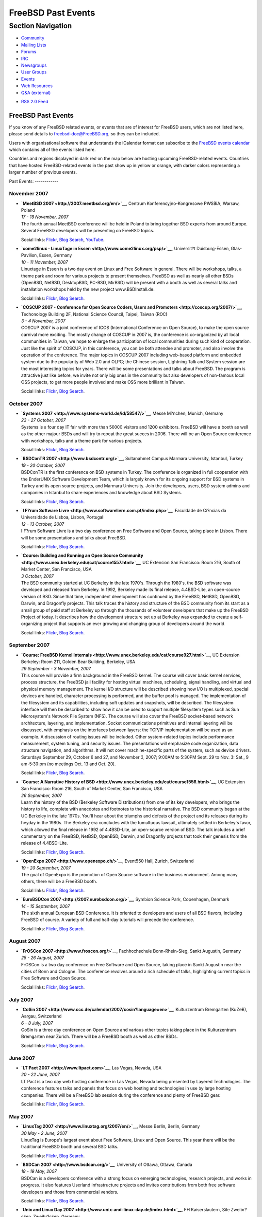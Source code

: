 ===================
FreeBSD Past Events
===================

.. raw:: html

   <div id="containerwrap">

.. raw:: html

   <div id="container">

.. raw:: html

   <div id="content">

.. raw:: html

   <div id="sidewrap">

.. raw:: html

   <div id="sidenav">

Section Navigation
------------------

-  `Community <../community.html>`__
-  `Mailing Lists <../community/mailinglists.html>`__
-  `Forums <https://forums.FreeBSD.org/>`__
-  `IRC <../community/irc.html>`__
-  `Newsgroups <../community/newsgroups.html>`__
-  `User Groups <../usergroups.html>`__
-  `Events <../events/events.html>`__
-  `Web Resources <../community/webresources.html>`__
-  `Q&A (external) <http://serverfault.com/questions/tagged/freebsd>`__

.. raw:: html

   </div>

.. raw:: html

   <div id="feedlinks">

-  `RSS 2.0 Feed <../events/rss.xml>`__

.. raw:: html

   </div>

.. raw:: html

   </div>

.. raw:: html

   <div id="contentwrap">

FreeBSD Past Events
===================

If you know of any FreeBSD related events, or events that are of
interest for FreeBSD users, which are not listed here, please send
details to freebsd-doc@FreeBSD.org, so they can be included.

Users with organisational software that understands the iCalendar format
can subscribe to the `FreeBSD events calendar <../events/events.ics>`__
which contains all of the events listed here.

Countries and regions displayed in dark red on the map below are hosting
upcoming FreeBSD-related events. Countries that have hosted
FreeBSD-related events in the past show up in yellow or orange, with
darker colors representing a larger number of previous events.

|image0|
Past Events:
------------

November 2007
~~~~~~~~~~~~~

-  

   .. raw:: html

      <div id="event:102">

   .. raw:: html

      </div>

   | **`MeetBSD 2007 <http://2007.meetbsd.org/en/>`__**, Centrum
     Konferencyjno-Kongresowe PWSBiA, Warsaw, Poland
   | *17 - 18 November, 2007*
   | The fourth annual MeetBSD conference will be held in Poland to
     bring together BSD experts from around Europe. Several FreeBSD
     developers will be presenting on FreeBSD topics.

   Social links:
   `Flickr <http://www.flickr.com/search/?w=all&q=MeetBSD%202007&m=text>`__,
   `Blog
   Search <http://blogsearch.google.com/blogsearch?q=MeetBSD%202007>`__,
   `YouTube <http://www.youtube.com/results?search_query=bsdconferences+MeetBSD%202007>`__.

-  

   .. raw:: html

      <div id="event:103">

   .. raw:: html

      </div>

   | **`come2linux - LinuxTage in
     Essen <http://www.come2linux.org/psp/>`__**, Universit?t
     Duisburg-Essen, Glas-Pavilion, Essen, Germany
   | *10 - 11 November, 2007*
   | Linuxtage in Essen is a two day event on Linux and Free Software in
     general. There will be workshops, talks, a theme park and room for
     various projects to present themselves. FreeBSD as well as nearly
     all other BSDs (OpenBSD, NetBSD, DesktopBSD, PC-BSD, MirBSD) will
     be present with a booth as well as several talks and installation
     workshops held by the new project www.BSDInstall.de.

   Social links:
   `Flickr <http://www.flickr.com/search/?w=all&q=come2linux%20-%20LinuxTage%20in%20Essen&m=text>`__,
   `Blog
   Search <http://blogsearch.google.com/blogsearch?q=come2linux%20-%20LinuxTage%20in%20Essen>`__.

-  

   .. raw:: html

      <div id="event:104">

   .. raw:: html

      </div>

   | **`COSCUP 2007 - Conference for Open Source Coders, Users and
     Promoters <http://coscup.org/2007/>`__**, Techonology Building 2F,
     National Science Council, Taipei, Taiwan (ROC)
   | *3 - 4 November, 2007*
   | COSCUP 2007 is a joint conference of ICOS (International Conference
     on Open Source), to make the open source carnival more exciting.
     The mostly change of COSCUP in 2007 is, the conference is
     co-organized by all local communities in Taiwan, we hope to enlarge
     the participation of local communities during such kind of
     cooperation. Just like the spirit of COSCUP, in this conference,
     you can be both attendee and promoter, and also involve the
     operation of the conference. The major topics in COSCUP 2007
     including web-based platform and embedded system due to the
     popularity of Web 2.0 and OLPC; the Chinese session, Lightning Talk
     and System session are the most interesting topics for years. There
     will be some presentations and talks about FreeBSD. The program is
     attractive just like before, we invite not only big ones in the
     community but also developers of non-famous local OSS projects, to
     get more people involved and make OSS more brilliant in Taiwan.

   Social links:
   `Flickr <http://www.flickr.com/search/?w=all&q=COSCUP%202007%20-%20Conference%20for%20Open%20Source%20Coders,%20Users%20and%20Promoters&m=text>`__,
   `Blog
   Search <http://blogsearch.google.com/blogsearch?q=COSCUP%202007%20-%20Conference%20for%20Open%20Source%20Coders,%20Users%20and%20Promoters>`__.

October 2007
~~~~~~~~~~~~

-  

   .. raw:: html

      <div id="event:105">

   .. raw:: html

      </div>

   | **`Systems 2007 <http://www.systems-world.de/id/58547/>`__**, Messe
     M?nchen, Munich, Germany
   | *23 - 27 October, 2007*
   | Systems is a four day IT fair with more than 50000 visitors and
     1200 exhibitors. FreeBSD will have a booth as well as the other
     majour BSDs and will try to repeat the great succes in 2006. There
     will be an Open Source conference with workshops, talks and a theme
     park for various projects.

   Social links:
   `Flickr <http://www.flickr.com/search/?w=all&q=Systems%202007&m=text>`__,
   `Blog
   Search <http://blogsearch.google.com/blogsearch?q=Systems%202007>`__.

-  

   .. raw:: html

      <div id="event:106">

   .. raw:: html

      </div>

   | **`BSDConTR 2007 <http://www.bsdcontr.org/>`__**, Sultanahmet
     Campus Marmara University, Istanbul, Turkey
   | *19 - 20 October, 2007*
   | BSDConTR is the first conference on BSD systems in Turkey. The
     conference is organized in full cooperation with the EnderUNIX
     Software Development Team, which is largely known for its ongoing
     support for BSD systems in Turkey and its open source projects, and
     Marmara University. Join the developers, users, BSD system admins
     and companies in Istanbul to share experiences and knowledge about
     BSD Systems.

   Social links:
   `Flickr <http://www.flickr.com/search/?w=all&q=BSDConTR%202007&m=text>`__,
   `Blog
   Search <http://blogsearch.google.com/blogsearch?q=BSDConTR%202007>`__.

-  

   .. raw:: html

      <div id="event:107">

   .. raw:: html

      </div>

   | **`I F?rum Software
     Livre <http://www.softwarelivre.com.pt/index.php>`__**, Faculdade
     de Ci?ncias da Universidade de Lisboa, Lisbon, Portugal
   | *12 - 13 October, 2007*
   | I F?rum Software Livre is a two day conference on Free Software and
     Open Source, taking place in Lisbon. There will be some
     presentations and talks about FreeBSD.

   Social links:
   `Flickr <http://www.flickr.com/search/?w=all&q=I%20F?rum%20Software%20Livre&m=text>`__,
   `Blog
   Search <http://blogsearch.google.com/blogsearch?q=I%20F?rum%20Software%20Livre>`__.

-  

   .. raw:: html

      <div id="event:108">

   .. raw:: html

      </div>

   | **`Course: Building and Running an Open Source
     Community <http://www.unex.berkeley.edu/cat/course1557.html>`__**,
     UC Extension San Francisco: Room 216, South of Market Center, San
     Francisco, USA
   | *3 October, 2007*
   | The BSD community started at UC Berkeley in the late 1970's.
     Through the 1980's, the BSD software was developed and released
     from Berkeley. In 1992, Berkeley made its final release,
     4.4BSD-Lite, an open-source version of BSD. Since that time,
     independent development has continued by the FreeBSD, NetBSD,
     OpenBSD, Darwin, and Dragonfly projects. This talk traces the
     history and structure of the BSD community from its start as a
     small group of paid staff at Berkeley up through the thousands of
     volunteer developers that make up the FreeBSD Project of today. It
     describes how the development structure set up at Berkeley was
     expanded to create a self-organizing project that supports an ever
     growing and changing group of developers around the world.

   Social links:
   `Flickr <http://www.flickr.com/search/?w=all&q=Course:%20Building%20and%20Running%20an%20Open%20Source%20Community&m=text>`__,
   `Blog
   Search <http://blogsearch.google.com/blogsearch?q=Course:%20Building%20and%20Running%20an%20Open%20Source%20Community>`__.

September 2007
~~~~~~~~~~~~~~

-  

   .. raw:: html

      <div id="event:109">

   .. raw:: html

      </div>

   | **`Course: FreeBSD Kernel
     Internals <http://www.unex.berkeley.edu/cat/course927.html>`__**,
     UC Extension Berkeley: Room 211, Golden Bear Building, Berkeley,
     USA
   | *29 September - 3 November, 2007*
   | This course will provide a firm background in the FreeBSD kernel.
     The course will cover basic kernel services, process structure, the
     FreeBSD jail facility for hosting virtual machines, scheduling,
     signal handling, and virtual and physical memory management. The
     kernel I/O structure will be described showing how I/O is
     multiplexed, special devices are handled, character processing is
     performed, and the buffer pool is managed. The implementation of
     the filesystem and its capabilities, including soft updates and
     snapshots, will be described. The filesystem interface will then be
     described to show how it can be used to support multiple filesystem
     types such as Sun Microsystem's Network File System (NFS). The
     course will also cover the FreeBSD socket-based network
     architecture, layering, and implementation. Socket communications
     primitives and internal layering will be discussed, with emphasis
     on the interfaces between layers; the TCP/IP implementation will be
     used as an example. A discussion of routing issues will be
     included. Other system-related topics include performance
     measurement, system tuning, and security issues. The presentations
     will emphasize code organization, data structure navigation, and
     algorithms. It will not cover machine-specific parts of the system,
     such as device drivers. Saturdays September 29, October 6 and 27,
     and November 3, 2007; 9:00AM to 5:30PM Sept. 29 to Nov. 3: Sat., 9
     am-5:30 pm (no meetings Oct. 13 and Oct. 20).

   Social links:
   `Flickr <http://www.flickr.com/search/?w=all&q=Course:%20FreeBSD%20Kernel%20Internals&m=text>`__,
   `Blog
   Search <http://blogsearch.google.com/blogsearch?q=Course:%20FreeBSD%20Kernel%20Internals>`__.

-  

   .. raw:: html

      <div id="event:110">

   .. raw:: html

      </div>

   | **`Course: A Narrative History of
     BSD <http://www.unex.berkeley.edu/cat/course1556.html>`__**, UC
     Extension San Francisco: Room 216, South of Market Center, San
     Francisco, USA
   | *26 September, 2007*
   | Learn the history of the BSD (Berkeley Software Distributions) from
     one of its key developers, who brings the history to life, complete
     with anecdotes and footnotes to the historical narrative. The BSD
     community began at the UC Berkeley in the late 1970s. You'll hear
     about the triumphs and defeats of the project and its releases
     during its heyday in the 1980s. The Berkeley era concludes with the
     tumultuous lawsuit, ultimately settled in Berkeley's favor, which
     allowed the final release in 1992 of 4.4BSD-Lite, an open-source
     version of BSD. The talk includes a brief commentary on the
     FreeBSD, NetBSD, OpenBSD, Darwin, and Dragonfly projects that took
     their genesis from the release of 4.4BSD-Lite.

   Social links:
   `Flickr <http://www.flickr.com/search/?w=all&q=Course:%20A%20Narrative%20History%20of%20BSD&m=text>`__,
   `Blog
   Search <http://blogsearch.google.com/blogsearch?q=Course:%20A%20Narrative%20History%20of%20BSD>`__.

-  

   .. raw:: html

      <div id="event:111">

   .. raw:: html

      </div>

   | **`OpenExpo 2007 <http://www.openexpo.ch/>`__**, Event550 Hall,
     Zurich, Switzerland
   | *19 - 20 September, 2007*
   | The goal of OpenExpo is the promotion of Open Source software in
     the business environment. Among many others, there will be a
     FreeBSD booth.

   Social links:
   `Flickr <http://www.flickr.com/search/?w=all&q=OpenExpo%202007&m=text>`__,
   `Blog
   Search <http://blogsearch.google.com/blogsearch?q=OpenExpo%202007>`__.

-  

   .. raw:: html

      <div id="event:112">

   .. raw:: html

      </div>

   | **`EuroBSDCon 2007 <http://2007.eurobsdcon.org/>`__**, Symbion
     Science Park, Copenhagen, Denmark
   | *14 - 15 September, 2007*
   | The sixth annual European BSD Conference. It is oriented to
     developers and users of all BSD flavors, including FreeBSD of
     course. A variety of full and half-day tutorials will precede the
     conference.

   Social links:
   `Flickr <http://www.flickr.com/search/?w=all&q=EuroBSDCon%202007&m=text>`__,
   `Blog
   Search <http://blogsearch.google.com/blogsearch?q=EuroBSDCon%202007>`__.

August 2007
~~~~~~~~~~~

-  

   .. raw:: html

      <div id="event:113">

   .. raw:: html

      </div>

   | **`FrOSCon 2007 <http://www.froscon.org/>`__**, Fachhochschule
     Bonn-Rhein-Sieg, Sankt Augustin, Germany
   | *25 - 26 August, 2007*
   | FrOSCon is a two day conference on Free Software and Open Source,
     taking place in Sankt Augustin near the cities of Bonn and Cologne.
     The conference revolves around a rich schedule of talks,
     highlighting current topics in Free Software and Open Source.

   Social links:
   `Flickr <http://www.flickr.com/search/?w=all&q=FrOSCon%202007&m=text>`__,
   `Blog
   Search <http://blogsearch.google.com/blogsearch?q=FrOSCon%202007>`__.

July 2007
~~~~~~~~~

-  

   .. raw:: html

      <div id="event:114">

   .. raw:: html

      </div>

   | **`CoSin
     2007 <http://www.ccc.de/calendar/2007/cosin?language=en>`__**,
     Kulturzentrum Bremgarten (KuZeB), Aargau, Switzerland
   | *6 - 8 July, 2007*
   | CoSin is a three day conference on Open Source and various other
     topics taking place in the Kulturzentrum Bremgarten near Zurich.
     There will be a FreeBSD booth as well as other BSDs.

   Social links:
   `Flickr <http://www.flickr.com/search/?w=all&q=CoSin%202007&m=text>`__,
   `Blog
   Search <http://blogsearch.google.com/blogsearch?q=CoSin%202007>`__.

June 2007
~~~~~~~~~

-  

   .. raw:: html

      <div id="event:115">

   .. raw:: html

      </div>

   | **`LT Pact 2007 <http://www.ltpact.com>`__**, Las Vegas, Nevada,
     USA
   | *20 - 22 June, 2007*
   | LT Pact is a two day web hosting conference in Las Vegas, Nevada
     being presented by Layered Technologies. The conference features
     talks and panels that focus on web hosting and technologies in use
     by large hosting companies. There will be a FreeBSD lab session
     during the conference and plenty of FreeBSD gear.

   Social links:
   `Flickr <http://www.flickr.com/search/?w=all&q=LT%20Pact%202007&m=text>`__,
   `Blog
   Search <http://blogsearch.google.com/blogsearch?q=LT%20Pact%202007>`__.

May 2007
~~~~~~~~

-  

   .. raw:: html

      <div id="event:116">

   .. raw:: html

      </div>

   | **`LinuxTag 2007 <http://www.linuxtag.org/2007/en/>`__**, Messe
     Berlin, Berlin, Germany
   | *30 May - 2 June, 2007*
   | LinuxTag is Europe's largest event about Free Software, Linux and
     Open Source. This year there will be the traditional FreeBSD booth
     and several BSD talks.

   Social links:
   `Flickr <http://www.flickr.com/search/?w=all&q=LinuxTag%202007&m=text>`__,
   `Blog
   Search <http://blogsearch.google.com/blogsearch?q=LinuxTag%202007>`__.

-  

   .. raw:: html

      <div id="event:117">

   .. raw:: html

      </div>

   | **`BSDCan 2007 <http://www.bsdcan.org/>`__**, University of Ottawa,
     Ottawa, Canada
   | *18 - 19 May, 2007*
   | BSDCan is a developers conference with a strong focus on emerging
     technologies, research projects, and works in progress. It also
     features Userland infrastructure projects and invites contributions
     from both free software developers and those from commercial
     vendors.

   Social links:
   `Flickr <http://www.flickr.com/search/?w=all&q=BSDCan%202007&m=text>`__,
   `Blog
   Search <http://blogsearch.google.com/blogsearch?q=BSDCan%202007>`__.

-  

   .. raw:: html

      <div id="event:118">

   .. raw:: html

      </div>

   | **`Unix and Linux Day
     2007 <http://www.unix-and-linux-day.de/index.html>`__**, FH
     Kaiserslautern, Site Zweibr?cken, Zweibr?cken, Germany
   | *5 May, 2007*
   | Among others, there will be a talk about FreeBSD by Alexander
     Leidinger.

   Social links:
   `Flickr <http://www.flickr.com/search/?w=all&q=Unix%20and%20Linux%20Day%202007&m=text>`__,
   `Blog
   Search <http://blogsearch.google.com/blogsearch?q=Unix%20and%20Linux%20Day%202007>`__.

March 2007
~~~~~~~~~~

-  

   .. raw:: html

      <div id="event:119">

   .. raw:: html

      </div>

   | **`Augsburger Linux-Infotag
     2007 <http://www.luga.de/Aktionen/LIT-2007/>`__**, FH Augsburg,
     Augsburg, Germany
   | *24 March, 2007*
   | The Augsburger Linux-Infotag offers two parallel tracks of talks to
     show the capabilities of free and open source software. There will
     be several talks about FreeBSD as well as a FreeBSD booth.

   Social links:
   `Flickr <http://www.flickr.com/search/?w=all&q=Augsburger%20Linux-Infotag%202007&m=text>`__,
   `Blog
   Search <http://blogsearch.google.com/blogsearch?q=Augsburger%20Linux-Infotag%202007>`__.

-  

   .. raw:: html

      <div id="event:120">

   .. raw:: html

      </div>

   | **`AsiaBSDCon 2007 <http://2007.asiabsdcon.org/>`__**, University
     of Tokyo, Tokyo, Japan
   | *8 - 11 March, 2007*
   | AsiaBSDCon is a conference for users and developers on BSD based
     systems. The conference is for anyone developing, deploying and
     using systems based on FreeBSD, NetBSD, OpenBSD, DragonFlyBSD,
     Darwin and MacOS X. AsiaBSDCon is a technical conference and aims
     to collect the best technical papers and presentations available to
     ensure that the latest developments in our open source community
     are shared with the widest possible audience.

   Social links:
   `Flickr <http://www.flickr.com/search/?w=all&q=AsiaBSDCon%202007&m=text>`__,
   `Blog
   Search <http://blogsearch.google.com/blogsearch?q=AsiaBSDCon%202007>`__.

-  

   .. raw:: html

      <div id="event:121">

   .. raw:: html

      </div>

   | **`Linuxtage Chemnitz
     2007 <http://chemnitzer.linux-tage.de/2007/info/>`__**, Technical
     University Chemnitz, Chemnitz, Germany
   | *3 - 4 March, 2007*
   | Linuxtage Chemnitz is a two day event on Linux and Free Software in
     general. There will be workshops, talks and room for various
     projects to present themselves. FreeBSD will be present with a
     booth as well as several talks.

   Social links:
   `Flickr <http://www.flickr.com/search/?w=all&q=Linuxtage%20Chemnitz%202007&m=text>`__,
   `Blog
   Search <http://blogsearch.google.com/blogsearch?q=Linuxtage%20Chemnitz%202007>`__.

February 2007
~~~~~~~~~~~~~

-  

   .. raw:: html

      <div id="event:122">

   .. raw:: html

      </div>

   | **`FOSDEM 2007 <http://www.fosdem.org/2007/>`__**, Universite Libre
     de Bruxelles, Brussels, Belgium
   | *24 - 25 February, 2007*
   | A 2-day event to promote the widespread use of Free and Open Source
     software. Several BSD developers, including FreeBSD developers,
     will be present.

   Social links:
   `Flickr <http://www.flickr.com/search/?w=all&q=FOSDEM%202007&m=text>`__,
   `Blog
   Search <http://blogsearch.google.com/blogsearch?q=FOSDEM%202007>`__.

-  

   .. raw:: html

      <div id="event:123">

   .. raw:: html

      </div>

   | **`SCALE: Southern California Linux Expo
     2007 <http://www.socallinuxexpo.org/>`__**, The Westin Los Angeles
     Airport, Los Angeles, California, USA
   | *10 - 11 February, 2007*
   | The fifth Southern California Linux Expo will have an `exhibition
     booth <http://www.socallinuxexpo.org/scale5x/exhibitions/freebsd.php>`__
     on FreeBSD. A computer will be available and CDROMs provided by
     `FreeBSD Mall <http://www.freebsdmall.com/>`__ will be handed out.

   Social links:
   `Flickr <http://www.flickr.com/search/?w=all&q=SCALE:%20Southern%20California%20Linux%20Expo%202007&m=text>`__,
   `Blog
   Search <http://blogsearch.google.com/blogsearch?q=SCALE:%20Southern%20California%20Linux%20Expo%202007>`__.

`Current Events <events.html>`__

Events from past years:

-  `2014 <events2014.html>`__
-  `2013 <events2013.html>`__
-  `2012 <events2012.html>`__
-  `2011 <events2011.html>`__
-  `2010 <events2010.html>`__
-  `2009 <events2009.html>`__
-  `2008 <events2008.html>`__
-  `2007 <events2007.html>`__
-  `2006 <events2006.html>`__
-  `2005 <events2005.html>`__
-  `2004 <events2004.html>`__
-  `2003 <events2003.html>`__

.. raw:: html

   </div>

.. raw:: html

   </div>

.. raw:: html

   <div id="footer">

.. raw:: html

   </div>

.. raw:: html

   </div>

.. raw:: html

   </div>

.. |image0| image:: https://chart.googleapis.com/chart?cht=t&chs=400x200&chtm=world&chco=ffffff,ffbe38,600000&chf=bg,s,4D89F9&chd=t:31.0,31.0,14.0,13.0,11.0,9.0,8.0,100.0,5.0,5.0,5.0,4.0,4.0,4.0,4.0,3.0,100.0,2.0,2.0,2.0,2.0,2.0,100.0,1.0,1.0,1.0,1.0,1.0,1.0,1.0,1.0,1.0,1.0,1.0,1.0&chld=DEUSJPCAFRCHBEUSARUAPLITATTWDKNLBRRUNLUKAUTRSEGBBGMTSKHUINESPTCLCOKRCN

